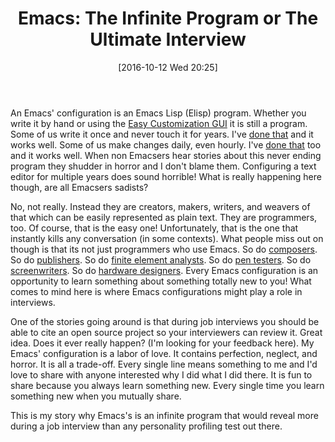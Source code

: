 #+BLOG: wisdomandwonder
#+POSTID: 10419
#+DATE: [2016-10-12 Wed 20:25]
#+OPTIONS: toc:nil num:nil todo:nil pri:nil tags:nil ^:nil
#+CATEGORY: Article
#+TAGS: Babel, Emacs, Ide, Lisp, Literate Programming, Programming Language, Reproducible research, elisp, org-mode
#+TITLE: Emacs: The Infinite Program or The Ultimate Interview

An Emacs' configuration is an Emacs Lisp (Elisp) program. Whether you write it
by hand or using the [[https://www.gnu.org/software/emacs/manual/html_node/emacs/Easy-Customization.html][Easy Customization GUI]] it is still a program. Some of us
write it once and never touch it for years. I've [[https://github.com/grettke/home][done that]] and it works well.
Some of us make changes daily, even hourly. I've [[https://github.com/grettke/help][done that]] too and it works
well. When non Emacsers hear stories about this never ending program they
shudder in horror and I don't blame them. Configuring a text editor for
multiple years does sound horrible! What is really happening here though, are
all Emacsers sadists?

No, not really. Instead they are creators, makers, writers, and weavers of
that which can be easily represented as plain text. They are programmers, too.
Of course, that is the easy one! Unfortunately, that is the one that instantly
kills any conversation (in some contexts). What people miss out on though is
that its not just programmers who use Emacs. So do [[http://lilypond.org/][composers]]. So do [[https://www.latex-project.org/][publishers]].
So do [[https://www.emacswiki.org/emacs/AnsysMode][finite element analysts]]. So do [[http://emacsrocks.com/e15.html][pen testers]]. So do [[https://github.com/rnkn/fountain-mode][screenwriters]]. So do
[[https://github.com/veripool/verilog-mode][hardware designers]]. Every Emacs configuration is an opportunity to learn
something about something totally new to you! What comes to mind here is where
Emacs configurations might play a role in interviews.

One of the stories going around is that during job interviews you should be
able to cite an open source project so your interviewers can review it. Great
idea. Does it ever really happen? (I'm looking for your feedback here). My
Emacs' configuration is a labor of love. It contains perfection, neglect, and
horror. It is all a trade-off. Every single line means something to me and I'd
love to share with anyone interested why I did what I did there. It is fun to
share because you always learn something new. Every single time you learn
something new when you mutually share.

This is my story why Emacs's is an infinite program that would reveal more
during a job interview than any personality profiling test out there.
